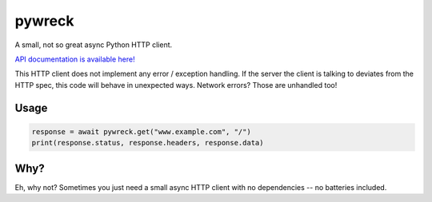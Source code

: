 
pywreck
=======

|ci| |coverage| |docs| |black|

.. |ci| image:: https://img.shields.io/github/workflow/status/a-feld/pywreck/CI/main
   :target: https://github.com/a-feld/pywreck/actions/workflows/ci.yml

.. |coverage| image:: https://img.shields.io/codecov/c/github/a-feld/pywreck/main
    :target: https://codecov.io/gh/a-feld/pywreck

.. |docs| image:: https://img.shields.io/badge/docs-available-brightgreen.svg
    :target: https://a-feld.github.io/pywreck

.. |black| image:: https://img.shields.io/badge/code%20style-black-000000.svg
    :target: https://github.com/psf/black

A small, not so great async Python HTTP client.

`API documentation is available here! <https://a-feld.github.io/pywreck>`_

This HTTP client does not implement any error / exception handling. If the server the client is talking to deviates from the HTTP spec, this code will behave in unexpected ways. Network errors? Those are unhandled too!

Usage
-----

.. code-block:: python

    response = await pywreck.get("www.example.com", "/")
    print(response.status, response.headers, response.data)

Why?
----

Eh, why not? Sometimes you just need a small async HTTP client with no dependencies -- no batteries included.
